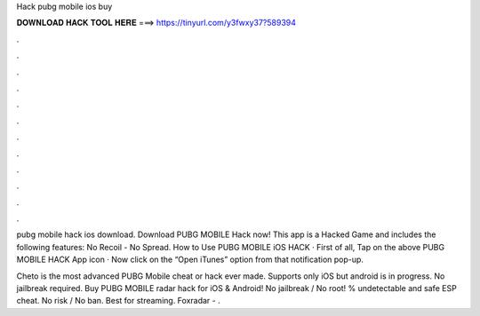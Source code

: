 Hack pubg mobile ios buy



𝐃𝐎𝐖𝐍𝐋𝐎𝐀𝐃 𝐇𝐀𝐂𝐊 𝐓𝐎𝐎𝐋 𝐇𝐄𝐑𝐄 ===> https://tinyurl.com/y3fwxy37?589394



.



.



.



.



.



.



.



.



.



.



.



.

pubg mobile hack ios download. Download PUBG MOBILE Hack now! This app is a Hacked Game and includes the following features: No Recoil - No Spread. How to Use PUBG MOBILE iOS HACK · First of all, Tap on the above PUBG MOBILE HACK App icon · Now click on the “Open iTunes” option from that notification pop-up.

Cheto is the most advanced PUBG Mobile cheat or hack ever made. Supports only iOS but android is in progress. No jailbreak required. Buy PUBG MOBILE radar hack for iOS & Android! No jailbreak / No root! % undetectable and safe ESP cheat. No risk / No ban. Best for streaming. Foxradar - .
